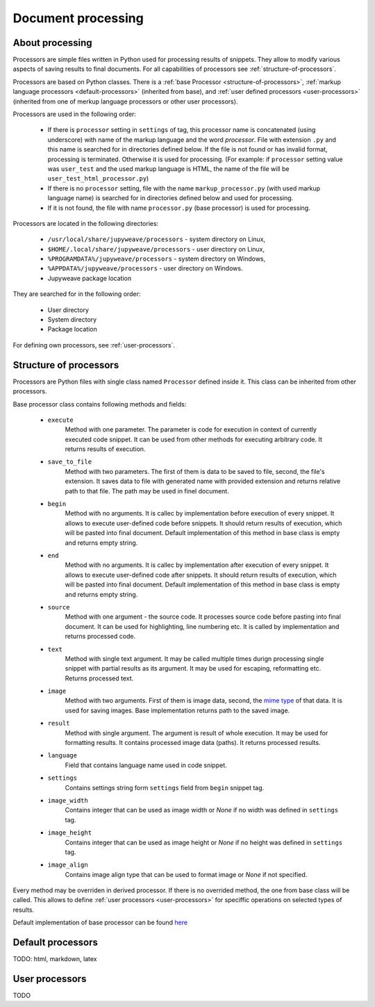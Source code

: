 Document processing
===================

About processing
----------------

Processors are simple files written in Python used for processing results of snippets. They allow to modify various
aspects of saving results to final documents. For all capabilities of processors see :ref:`structure-of-processors`.

Processors are based on Python classes. There is a :ref:`base Processor <structure-of-processors>`,
:ref:`markup language processors <default-processors>` (inherited from base),
and :ref:`user defined processors <user-processors>` (inherited from one of merkup language processors
or other user processors).

Processors are used in the following order:

    * If there is ``processor`` setting in ``settings`` of tag, this processor name is concatenated (using underscore)
      with name of the markup language and the word *processor*. File with extension ``.py`` and this name is searched
      for in directories defined below. If the file is not found or has invalid format, processing is terminated.
      Otherwise it is used for processing. (For example: if ``processor`` setting value was ``user_test`` and
      the used markup language is HTML, the name of the file will be ``user_test_html_processor.py``)

    * If there is no ``processor`` setting, file with the name ``markup_processor.py`` (with used markup language name)
      is searched for in directories defined below and used for processing.

    * If it is not found, the file with name ``processor.py`` (base processor) is used for processing.


Processors are located in the following directories:

    * ``/usr/local/share/jupyweave/processors`` - system directory on Linux,
    * ``$HOME/.local/share/jupyweave/processors`` - user directory on Linux,
    * ``%PROGRAMDATA%/jupyweave/processors`` - system directory on Windows,
    * ``%APPDATA%/jupyweave/processors`` - user directory on Windows.
    * Jupyweave package location

They are searched for in the following order:

    * User directory
    * System directory
    * Package location

For defining own processors, see :ref:`user-processors`.


.. _structure-of-processors:

Structure of processors
-----------------------

Processors are Python files with single class named ``Processor`` defined inside it. This class can be inherited from
other processors.

Base processor class contains following methods and fields:

    * ``execute``
        Method with one parameter. The parameter is code for execution in context of currently executed code snippet.
        It can be used from other methods for executing arbitrary code. It returns results of execution.

    * ``save_to_file``
        Method with two parameters. The first of them is data to be saved to file, second, the file's extension.
        It saves data to file with generated name with provided extension and returns relative path to that file.
        The path may be used in finel document.

    * ``begin``
        Method with no arguments. It is callec by implementation before execution of every snippet. It allows to
        execute user-defined code before snippets. It should return results of execution, which will be pasted into
        final document. Default implementation of this method in base class is empty and returns empty string.

    * ``end``
        Method with no arguments. It is callec by implementation after execution of every snippet. It allows to
        execute user-defined code after snippets. It should return results of execution, which will be pasted into
        final document. Default implementation of this method in base class is empty and returns empty string.

    * ``source``
        Method with one argument - the source code. It processes source code before pasting into final document.
        It can be used for highlighting, line numbering etc. It is called by implementation and returns
        processed code.

    * ``text``
        Method with single text argument. It may be called multiple times durign processing single snippet with
        partial results as its argument. It may be used for escaping, reformatting etc. Returns processed text.

    * ``image``
        Method with two arguments. First of them is image data, second, the
        `mime type <https://en.wikipedia.org/wiki/Media_type>`_ of that data. It is used for
        saving images. Base implementation returns path to the saved image.

    * ``result``
        Method with single argument. The argument is result of whole execution. It may be used for formatting
        results. It contains processed image data (paths). It returns processed results.

    * ``language``
        Field that contains language name used in code snippet.

    * ``settings``
        Contains settings string form ``settings`` field from ``begin`` snippet tag.

    * ``image_width``
        Contains integer that can be used as image width or *None* if no width was defined in ``settings`` tag.

    * ``image_height``
        Contains integer that can be used as image height or *None* if no height was defined in ``settings`` tag.

    * ``image_align``
        Contains image align type that can be used to format image or *None* if not specified.
        

Every method may be overriden in derived processor. If there is no overrided method, the one from base class will be
called. This allows to define :ref:`user processors <user-processors>` for speciffic operations on
selected types of results.

Default implementation of base processor can be found
`here <https://github.com/jablonskim/jupyweave/blob/master/jupyweave/processors/processor.py>`_


.. _default-processors:

Default processors
------------------

TODO: html, markdown, latex


.. _user-processors:

User processors
---------------

TODO
